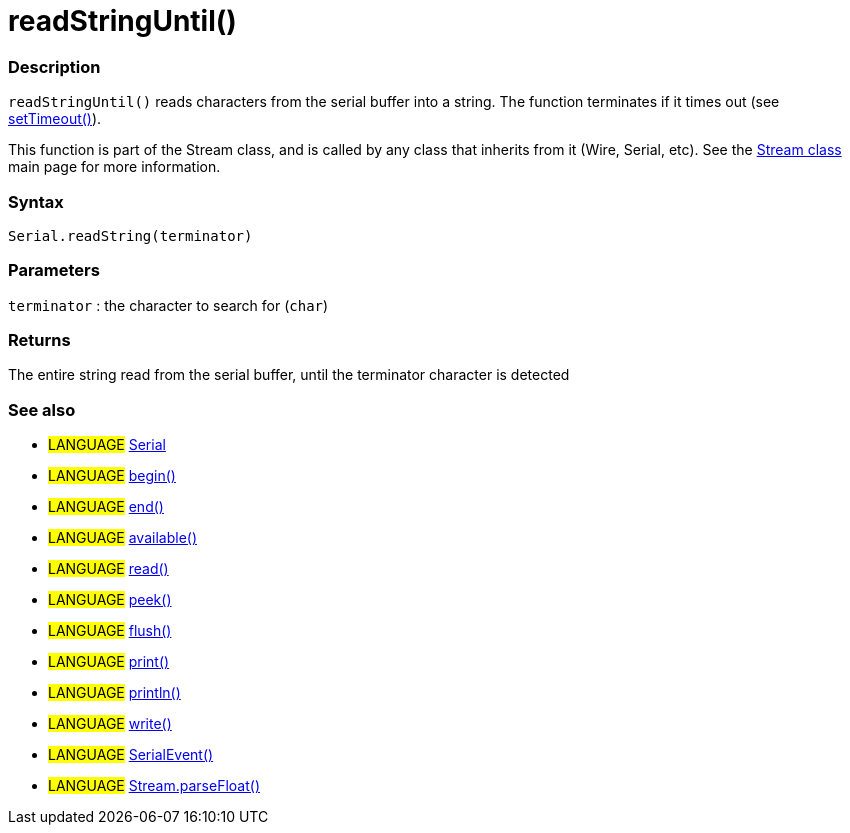 :source-highlighter: pygments
:pygments-style: arduino
:ext-relative: adoc


= readStringUntil()


// OVERVIEW SECTION STARTS
[#overview]
--

[float]
=== Description
`readStringUntil()` reads characters from the serial buffer into a string. The function terminates if it times out (see link:setTimeout{ext-relative}[setTimeout()]).

This function is part of the Stream class, and is called by any class that inherits from it (Wire, Serial, etc). See the link:stream{ext-relative}[Stream class] main page for more information.

[%hardbreaks]


[float]
=== Syntax
`Serial.readString(terminator)`


[float]
=== Parameters
`terminator` : the character to search for (`char`)

[float]
=== Returns
The entire string read from the serial buffer, until the terminator character is detected

--
// OVERVIEW SECTION ENDS




// HOW TO USE SECTION STARTS
[#howtouse]
--

[float]
=== See also
// Link relevant content by category, such as other Reference terms (please add the tag #LANGUAGE#),
// definitions (please add the tag #DEFINITION#), and examples of Projects and Tutorials
// (please add the tag #EXAMPLE#)  ►►►►► THIS SECTION IS MANDATORY ◄◄◄◄◄
[role="language"]
* #LANGUAGE# link:../serial{ext-relative}[Serial] +
* #LANGUAGE# link:begin{ext-relative}[begin()] +
* #LANGUAGE# link:end{ext-relative}[end()] +
* #LANGUAGE# link:available{ext-relative}[available()] +
* #LANGUAGE# link:read{ext-relative}[read()] +
* #LANGUAGE# link:peek{ext-relative}[peek()] +
* #LANGUAGE# link:flush{ext-relative}[flush()] +
* #LANGUAGE# link:print{ext-relative}[print()] +
* #LANGUAGE# link:println{ext-relative}[println()] +
* #LANGUAGE# link:write{ext-relative}[write()] +
* #LANGUAGE# link:serialEvent{ext-relative}[SerialEvent()] +
* #LANGUAGE# link:../Stream/streamParsefloat{ext-relative}[Stream.parseFloat()]

--
// HOW TO USE SECTION ENDS
